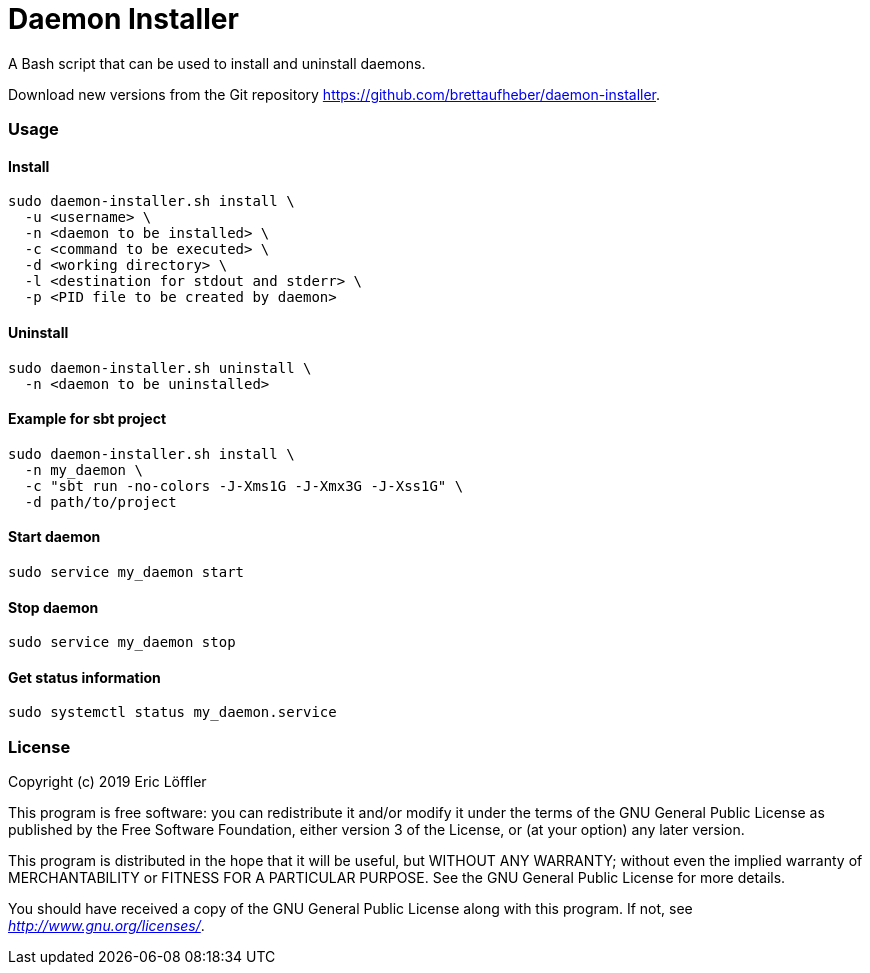 = Daemon Installer

A Bash script that can be used to install and uninstall daemons.

Download new versions from the Git repository https://github.com/brettaufheber/daemon-installer.

=== Usage

==== Install

[source]
----
sudo daemon-installer.sh install \
  -u <username> \
  -n <daemon to be installed> \
  -c <command to be executed> \
  -d <working directory> \
  -l <destination for stdout and stderr> \
  -p <PID file to be created by daemon>
----

==== Uninstall

[source]
----
sudo daemon-installer.sh uninstall \
  -n <daemon to be uninstalled>
----

==== Example for sbt project

[source]
----
sudo daemon-installer.sh install \
  -n my_daemon \
  -c "sbt run -no-colors -J-Xms1G -J-Xmx3G -J-Xss1G" \
  -d path/to/project
----

==== Start daemon

[source]
----
sudo service my_daemon start
----

==== Stop daemon

[source]
----
sudo service my_daemon stop
----

==== Get status information

[source]
----
sudo systemctl status my_daemon.service
----

=== License

Copyright (c) 2019 Eric Löffler

This program is free software: you can redistribute it and/or modify
it under the terms of the GNU General Public License as published by
the Free Software Foundation, either version 3 of the License, or
(at your option) any later version.

This program is distributed in the hope that it will be useful,
but WITHOUT ANY WARRANTY; without even the implied warranty of
MERCHANTABILITY or FITNESS FOR A PARTICULAR PURPOSE.  See the
GNU General Public License for more details.

You should have received a copy of the GNU General Public License
along with this program.  If not, see _http://www.gnu.org/licenses/_.

